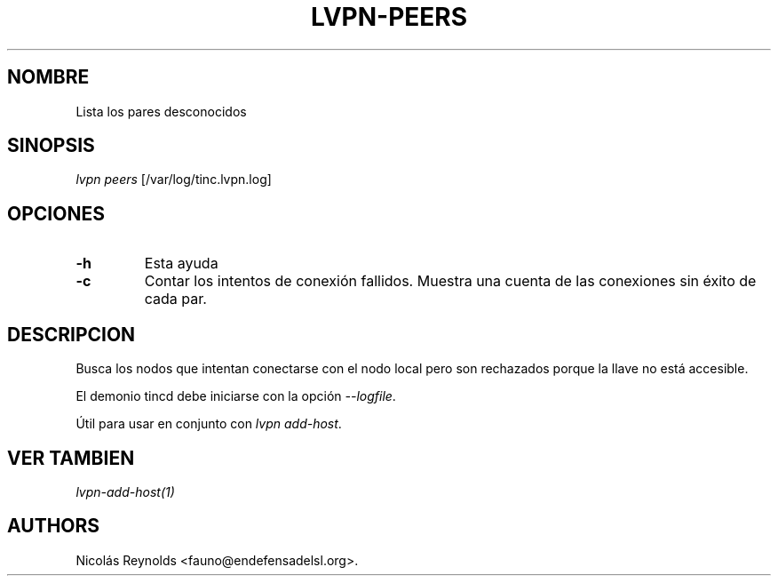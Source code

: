 .TH LVPN\-PEERS 1 "2013" "Manual de LibreVPN" "lvpn"
.SH NOMBRE
.PP
Lista los pares desconocidos
.SH SINOPSIS
.PP
\f[I]lvpn peers\f[] [/var/log/tinc.lvpn.log]
.SH OPCIONES
.TP
.B \-h
Esta ayuda
.RS
.RE
.TP
.B \-c
Contar los intentos de conexión fallidos.
Muestra una cuenta de las conexiones sin éxito de cada par.
.RS
.RE
.SH DESCRIPCION
.PP
Busca los nodos que intentan conectarse con el nodo local pero son
rechazados porque la llave no está accesible.
.PP
El demonio tincd debe iniciarse con la opción \f[I]\-\-logfile\f[].
.PP
Útil para usar en conjunto con \f[I]lvpn add\-host\f[].
.SH VER TAMBIEN
.PP
\f[I]lvpn\-add\-host(1)\f[]
.SH AUTHORS
Nicolás Reynolds <fauno@endefensadelsl.org>.
